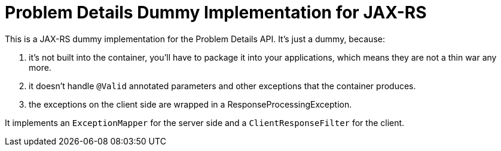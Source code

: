 = Problem Details Dummy Implementation for JAX-RS

This is a JAX-RS dummy implementation for the Problem Details API. It's just a dummy, because:

a. it's not built into the container, you'll have to package it into your applications, which means they are not a thin war any more.

b. it doesn't handle `@Valid` annotated parameters and other exceptions that the container produces.

c. the exceptions on the client side are wrapped in a ResponseProcessingException.

It implements an `ExceptionMapper` for the server side and a `ClientResponseFilter` for the client.
